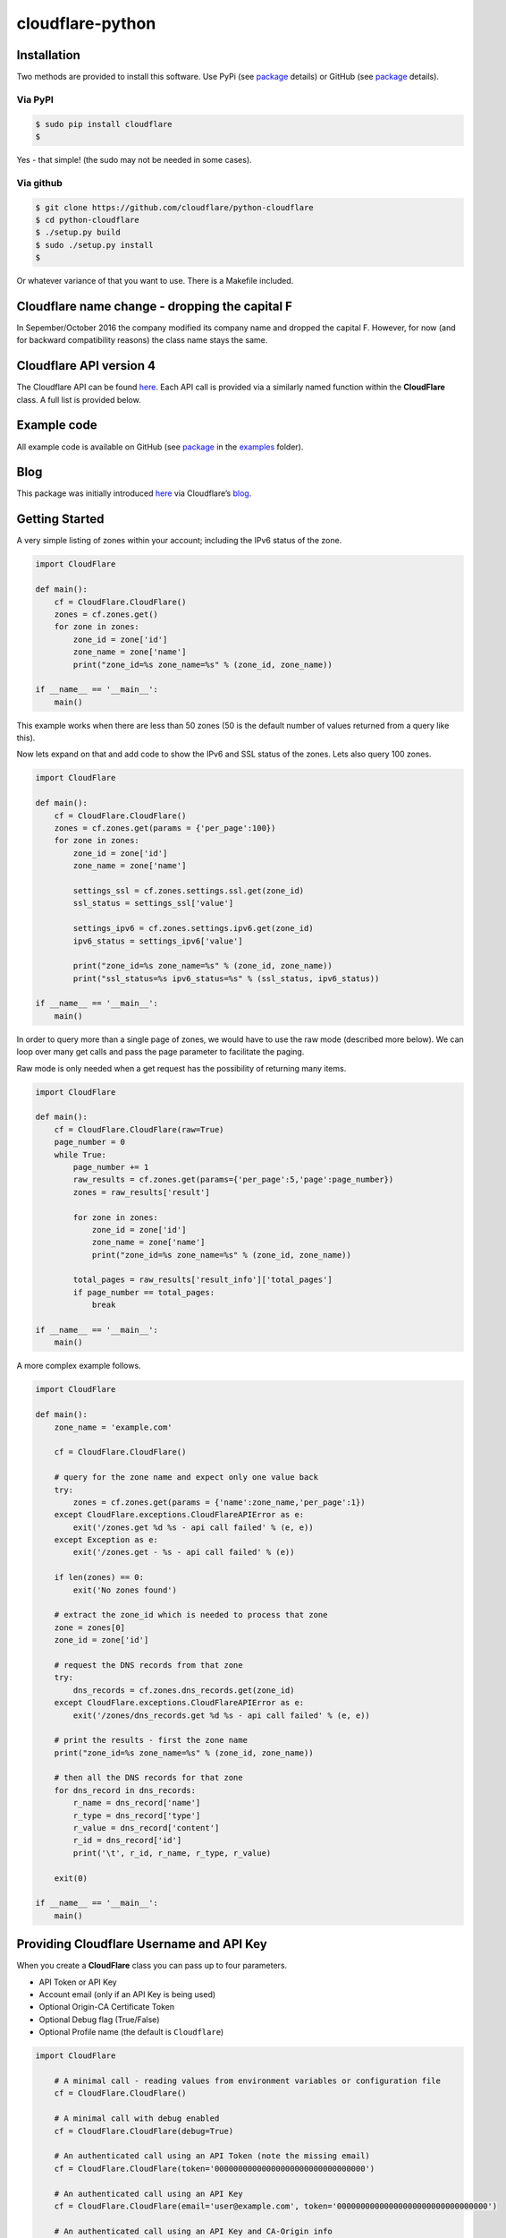 cloudflare-python
=================

Installation
------------

Two methods are provided to install this software. Use PyPi (see `package <https://pypi.python.org/pypi/cloudflare>`__ details) or GitHub (see `package <https://github.com/cloudflare/python-cloudflare>`__ details).

Via PyPI
~~~~~~~~

.. code:: bash

       $ sudo pip install cloudflare
       $

Yes - that simple! (the sudo may not be needed in some cases).

Via github
~~~~~~~~~~

.. code:: bash

       $ git clone https://github.com/cloudflare/python-cloudflare
       $ cd python-cloudflare
       $ ./setup.py build
       $ sudo ./setup.py install
       $

Or whatever variance of that you want to use. There is a Makefile included.

Cloudflare name change - dropping the capital F
-----------------------------------------------

In Sepember/October 2016 the company modified its company name and dropped the capital F. However, for now (and for backward compatibility reasons) the class name stays the same.

Cloudflare API version 4
------------------------

The Cloudflare API can be found `here <https://api.cloudflare.com/>`__. Each API call is provided via a similarly named function within the **CloudFlare** class. A full list is provided below.

Example code
------------

All example code is available on GitHub (see `package <https://github.com/cloudflare/python-cloudflare>`__ in the `examples <https://github.com/cloudflare/python-cloudflare/tree/master/examples>`__ folder).

Blog
----

This package was initially introduced `here <https://blog.cloudflare.com/python-cloudflare/>`__ via Cloudflare’s `blog <https://blog.cloudflare.com/>`__.

Getting Started
---------------

A very simple listing of zones within your account; including the IPv6 status of the zone.

.. code:: python

   import CloudFlare

   def main():
       cf = CloudFlare.CloudFlare()
       zones = cf.zones.get()
       for zone in zones:
           zone_id = zone['id']
           zone_name = zone['name']
           print("zone_id=%s zone_name=%s" % (zone_id, zone_name))

   if __name__ == '__main__':
       main()

This example works when there are less than 50 zones (50 is the default number of values returned from a query like this).

Now lets expand on that and add code to show the IPv6 and SSL status of the zones. Lets also query 100 zones.

.. code:: python

   import CloudFlare

   def main():
       cf = CloudFlare.CloudFlare()
       zones = cf.zones.get(params = {'per_page':100})
       for zone in zones:
           zone_id = zone['id']
           zone_name = zone['name']

           settings_ssl = cf.zones.settings.ssl.get(zone_id)
           ssl_status = settings_ssl['value']

           settings_ipv6 = cf.zones.settings.ipv6.get(zone_id)
           ipv6_status = settings_ipv6['value']

           print("zone_id=%s zone_name=%s" % (zone_id, zone_name))
           print("ssl_status=%s ipv6_status=%s" % (ssl_status, ipv6_status))

   if __name__ == '__main__':
       main()

In order to query more than a single page of zones, we would have to use the raw mode (described more below). We can loop over many get calls and pass the page parameter to facilitate the paging.

Raw mode is only needed when a get request has the possibility of returning many items.

.. code:: python

   import CloudFlare

   def main():
       cf = CloudFlare.CloudFlare(raw=True)
       page_number = 0
       while True:
           page_number += 1
           raw_results = cf.zones.get(params={'per_page':5,'page':page_number})
           zones = raw_results['result']

           for zone in zones:
               zone_id = zone['id']
               zone_name = zone['name']
               print("zone_id=%s zone_name=%s" % (zone_id, zone_name))

           total_pages = raw_results['result_info']['total_pages']
           if page_number == total_pages:
               break

   if __name__ == '__main__':
       main()

A more complex example follows.

.. code:: python

   import CloudFlare

   def main():
       zone_name = 'example.com'

       cf = CloudFlare.CloudFlare()

       # query for the zone name and expect only one value back
       try:
           zones = cf.zones.get(params = {'name':zone_name,'per_page':1})
       except CloudFlare.exceptions.CloudFlareAPIError as e:
           exit('/zones.get %d %s - api call failed' % (e, e))
       except Exception as e:
           exit('/zones.get - %s - api call failed' % (e))

       if len(zones) == 0:
           exit('No zones found')

       # extract the zone_id which is needed to process that zone
       zone = zones[0]
       zone_id = zone['id']

       # request the DNS records from that zone
       try:
           dns_records = cf.zones.dns_records.get(zone_id)
       except CloudFlare.exceptions.CloudFlareAPIError as e:
           exit('/zones/dns_records.get %d %s - api call failed' % (e, e))

       # print the results - first the zone name
       print("zone_id=%s zone_name=%s" % (zone_id, zone_name))

       # then all the DNS records for that zone
       for dns_record in dns_records:
           r_name = dns_record['name']
           r_type = dns_record['type']
           r_value = dns_record['content']
           r_id = dns_record['id']
           print('\t', r_id, r_name, r_type, r_value)

       exit(0)

   if __name__ == '__main__':
       main()

Providing Cloudflare Username and API Key
-----------------------------------------

When you create a **CloudFlare** class you can pass up to four parameters.

-  API Token or API Key
-  Account email (only if an API Key is being used)
-  Optional Origin-CA Certificate Token
-  Optional Debug flag (True/False)
-  Optional Profile name (the default is ``Cloudflare``)

.. code:: python

   import CloudFlare

       # A minimal call - reading values from environment variables or configuration file
       cf = CloudFlare.CloudFlare()

       # A minimal call with debug enabled
       cf = CloudFlare.CloudFlare(debug=True)

       # An authenticated call using an API Token (note the missing email)
       cf = CloudFlare.CloudFlare(token='00000000000000000000000000000000')

       # An authenticated call using an API Key
       cf = CloudFlare.CloudFlare(email='user@example.com', token='00000000000000000000000000000000')

       # An authenticated call using an API Key and CA-Origin info
       cf = CloudFlare.CloudFlare(email='user@example.com', token='00000000000000000000000000000000', certtoken='v1.0-...')

       # An authenticated call using using a stored profile (see below)
       cf = CloudFlare.CloudFlare(profile="CompanyX"))

If the account email and API key are not passed when you create the class, then they are retrieved from either the users exported shell environment variables or the .cloudflare.cfg or ~/.cloudflare.cfg or ~/.cloudflare/cloudflare.cfg files, in that order.

If you’re using an API Token, any ``cloudflare.cfg`` file must either not contain an ``email`` attribute or be a zero length string and the ``CLOUDFLARE_EMAIL`` environment variable must be unset or be a zero length string, otherwise the token will be treated as a key and will throw an error.

There is one call that presently doesn’t need any email or token certification (the */ips* call); hence you can test without any values saved away.

Using shell environment variables
~~~~~~~~~~~~~~~~~~~~~~~~~~~~~~~~~

Note (for latest vewrsion of code):

-  ``CLOUDFLARE_EMAIL`` has replaced ``CF_API_EMAIL``.
-  ``CLOUDFLARE_API_KEY`` has replaced ``CF_API_KEY``.
-  ``CLOUDFLARE_API_CERTKEY`` has replaced ``CF_API_CERTKEY``.

Additionally, these two variables are available for testing purposes:

-  ``CLOUDFLARE_API_EXTRAS`` has replaced ``CF_API_EXTRAS``.
-  ``CLOUDFLARE_API_URL`` has replaced ``CF_API_URL``.

The older environment variable names can still be used.

.. code:: bash

   $ export CLOUDFLARE_EMAIL='user@example.com' # Do not set if using an API Token
   $ export CLOUDFLARE_API_KEY='00000000000000000000000000000000'
   $ export CLOUDFLARE_API_CERTKEY='v1.0-...'
   $

These are optional environment variables; however, they do override the values set within a configuration file.

Using configuration file to store email and keys
~~~~~~~~~~~~~~~~~~~~~~~~~~~~~~~~~~~~~~~~~~~~~~~~

.. code:: bash

   $ cat ~/.cloudflare/cloudflare.cfg
   [CloudFlare]
   email = user@example.com # Do not set if using an API Token
   token = 00000000000000000000000000000000
   certtoken = v1.0-...
   extras =
   $

More than one profile can be stored within that file. Here’s an example for a work and home setup (in this example work has an API Token and home uses email/token).

.. code:: bash

   $ cat ~/.cloudflare/cloudflare.cfg
   [Work]
   token = 00000000000000000000000000000000
   [Home]
   email = home@example.com
   token = 00000000000000000000000000000000
   $

To select a profile, use the ``--profile profile-name`` option for ``cli4`` command or use ``profile="profile-name"`` in the library call.

.. code:: bash

   $ cli4 --profile Work /zones | jq '.[]|.name' | wc -l
         13
   $

   $ cli4 --profile Home /zones | jq '.[]|.name' | wc -l
          1
   $

Here is the same in code.

.. code:: python

   #!/usr/bin/env python

   import CloudFlare

   def main():
       cf = CloudFlare.CloudFlare(profile="Work")
       ...

Advanced use of configuration file for authentication based on method
~~~~~~~~~~~~~~~~~~~~~~~~~~~~~~~~~~~~~~~~~~~~~~~~~~~~~~~~~~~~~~~~~~~~~

The configuration file can have values that are both generic and specific to the method. Here’s an example where a project has a different API Token for reading and writing values.

.. code:: bash

   $ cat ~/.cloudflare/cloudflare.cfg
   [Work]
   token = 0000000000000000000000000000000000000000
   token.get = 0123456789012345678901234567890123456789
   $

When a GET call is processed then the second token is used. For all other calls the first token is used. Here’s a more explict verion of that config:

.. code:: bash

   $ cat ~/.cloudflare/cloudflare.cfg
   [Work]
   token.delete = 0000000000000000000000000000000000000000
   token.get = 0123456789012345678901234567890123456789
   token.patch = 0000000000000000000000000000000000000000
   token.post = 0000000000000000000000000000000000000000
   token.put = 0000000000000000000000000000000000000000
   $

This can be used with email values also.

About /certificates and certtoken
~~~~~~~~~~~~~~~~~~~~~~~~~~~~~~~~~

The *CLOUDFLARE_API_CERTKEY* or *certtoken* values are used for the Origin-CA */certificates* API calls. You can leave *certtoken* in the configuration with a blank value (or omit the option variable fully).

The *extras* values are used when adding API calls outside of the core codebase. Technically, this is only useful for internal testing within Cloudflare. You can leave *extras* in the configuration with a blank value (or omit the option variable fully).

Exceptions and return values
----------------------------

Response data
~~~~~~~~~~~~~

The response is build from the JSON in the API call. It contains the **results** values; but does not contain the paging values.

You can return all the paging values by calling the class with raw=True. Here’s an example without paging.

.. code:: python

   #!/usr/bin/env python

   import json
   import CloudFlare

   def main():
       cf = CloudFlare.CloudFlare()
       zones = cf.zones.get(params={'per_page':5})
       print("len=%d" % (zones.length()))

   if __name__ == '__main__':
       main()

The results are as follows.

::

   5

When you add the raw option; the APIs full structure is returned. This means the paging values can be seen.

.. code:: python

   #!/usr/bin/env python

   import json
   import CloudFlare

   def main():
       cf = CloudFlare.CloudFlare(raw=True)
       zones = cf.zones.get(params={'per_page':5})
       print("len=%d" % (zones.length()))
       print(json.dumps(zones, indent=4, sort_keys=True))

   if __name__ == '__main__':
       main()

This produces.

::

   5
   {
       "result": [
           ...
       ],
       "result_info": {
           "count": 5,
           "page": 1,
           "per_page": 5,
           "total_count": 31,
           "total_pages": 7
       }
   }

A full example of paging is provided below.

Exceptions
~~~~~~~~~~

The library will raise **CloudFlareAPIError** when the API call fails. The exception returns both an integer and textual message in one value.

.. code:: python

   import CloudFlare

       ...
       try
           r = ...
       except CloudFlare.exceptions.CloudFlareAPIError as e:
           exit('api error: %d %s' % (e, e))
       ...

The other raised response is **CloudFlareInternalError** which can happen when calling an invalid method.

In some cases more than one error is returned. In this case the return value **e** is also an array. You can iterate over that array to see the additional error.

.. code:: python

   import sys
   import CloudFlare

       ...
       try
           r = ...
       except CloudFlare.exceptions.CloudFlareAPIError as e:
           if len(e) > 0:
               sys.stderr.write('api error - more than one error value returned!\n')
               for x in e:
                   sys.stderr.write('api error: %d %s\n' % (x, x))
           exit('api error: %d %s' % (e, e))
       ...

Exception examples
~~~~~~~~~~~~~~~~~~

Here’s examples using the CLI command cli4 of the responses passed back in exceptions.

First a simple get with a clean (non-error) response.

::

   $ cli4 /zones/:example.com/dns_records | jq -c '.[]|{"name":.name,"type":.type,"content":.content}'
   {"name":"example.com","type":"MX","content":"something.example.com"}
   {"name":"something.example.com","type":"A","content":"10.10.10.10"}
   $

Next a simple/single error response. This is simulated by providing incorrect authentication information.

::

   $ CLOUDFLARE_EMAIL='someone@example.com' cli4 /zones/
   cli4: /zones - 9103 Unknown X-Auth-Key or X-Auth-Email
   $

More than one call can be done on the same command line. In this mode, the connection is preserved between calls.

::

   $ cli4 /user/organizations /user/invites
   ...
   $

Note that the output is presently two JSON structures one after the other - so less useful that you may think.

Finally, a command that provides more than one error response. This is simulated by passing an invalid IPv4 address to a DNS record creation.

::

   $ cli4 --post name='foo' type=A content="1" /zones/:example.com/dns_records
   cli4: /zones/:example.com/dns_records - 9005 Content for A record is invalid. Must be a valid IPv4 address
   cli4: /zones/:example.com/dns_records - 1004 DNS Validation Error
   $

Included example code
---------------------

The `examples <https://github.com/cloudflare/python-cloudflare/tree/master/examples>`__ folder contains many examples in both simple and verbose formats.

A DNS zone code example
-----------------------

.. code:: python

   #!/usr/bin/env python

   import sys
   import CloudFlare

   def main():
       zone_name = sys.argv[1]
       cf = CloudFlare.CloudFlare()
       zone_info = cf.zones.post(data={'jump_start':False, 'name': zone_name})
       zone_id = zone_info['id']

       dns_records = [
           {'name':'foo', 'type':'AAAA', 'content':'2001:d8b::1'},
           {'name':'foo', 'type':'A', 'content':'192.168.0.1'},
           {'name':'duh', 'type':'A', 'content':'10.0.0.1', 'ttl':120},
           {'name':'bar', 'type':'CNAME', 'content':'foo'},
           {'name':'shakespeare', 'type':'TXT', 'content':"What's in a name? That which we call a rose by any other name ..."}
       ]

       for dns_record in dns_records:
           r = cf.zones.dns_records.post(zone_id, data=dns_record)
       exit(0)

   if __name__ == '__main__':
       main()

A DNS zone delete code example (be careful)
-------------------------------------------

.. code:: python

   #!/usr/bin/env python

   import sys
   import CloudFlare

   def main():
       zone_name = sys.argv[1]
       cf = CloudFlare.CloudFlare()
       zone_info = cf.zones.get(params={'name': zone_name})
       zone_id = zone_info['id']

       dns_name = sys.argv[2]
       dns_records = cf.zones.dns_records.get(zone_id, params={'name':dns_name + '.' + zone_name})
       for dns_record in dns_records:
           dns_record_id = dns_record['id']
           r = cf.zones.dns_records.delete(zone_id, dns_record_id)
       exit(0)

   if __name__ == '__main__':
       main()

CLI
---

All API calls can be called from the command line. The command will convert domain names prefixed with a colon (``:``) into zone_identifiers: e.g. to view ``example.com`` you must use ``cli4 /zones/:example.com`` (the zone ID cannot be used).

.. code:: bash

   $ cli4 [-V|--version] [-h|--help] [-v|--verbose] [-q|--quiet] [-j|--json] [-y|--yaml] [-r|--raw] [-d|--dump] [--get|--patch|--post|--put|--delete] [item=value ...] /command...

CLI parameters for POST/PUT/PATCH
~~~~~~~~~~~~~~~~~~~~~~~~~~~~~~~~~

For API calls that need to pass data or parameters there is various formats to use.

The simplest form is ``item=value``. This passes the value as a string within the APIs JSON data.

If you need a numeric value passed then **==** can be used to force the value to be treated as a numeric value within the APIs JSON data. For example: ``item==value``.

if you need to pass a list of items; then **[]** can be used. For example:

::

   pool_id1="11111111111111111111111111111111"
   pool_id2="22222222222222222222222222222222"
   pool_id3="33333333333333333333333333333333"
   cli4 --post global_pools="[ ${pool_id1}, ${pool_id2}, ${pool_id3} ]" region_pools="[ ]" /user/load_balancers/maps

Data or parameters can be either named or unnamed. It can not be both. Named is the majority format; as described above. Unnamed parameters simply don’t have anything before the **=** sign, as in ``=value``. This format is presently only used by the Cloudflare Load Balancer API calls. For example:

::

   cli4 --put ="00000000000000000000000000000000" /user/load_balancers/maps/:00000000000000000000000000000000/region/:WNAM

Data can also be uploaded from file contents. Using the ``item=@filename`` format will open the file and the contents uploaded in the POST.

CLI output
~~~~~~~~~~

The output from the CLI command is in JSON or YAML format (and human readable). This is controled by the **–yaml** or **–json** flags (JSON is the default).

Simple CLI examples
~~~~~~~~~~~~~~~~~~~

-  ``cli4 /user/billing/profile``

-  ``cli4 /user/invites``

-  ``cli4 /zones/:example.com``

-  ``cli4 /zones/:example.com/dnssec``

-  ``cli4 /zones/:example.com/settings/ipv6``

-  ``cli4 --put /zones/:example.com/activation_check``

-  ``cli4 /zones/:example.com/keyless_certificates``

-  ``cli4 /zones/:example.com/analytics/dashboard``

More complex CLI examples
~~~~~~~~~~~~~~~~~~~~~~~~~

Here is the creation of a DNS entry, followed by a listing of that entry and then the deletion of that entry.

.. code:: bash

   $ $ cli4 --post name="test" type="A" content="10.0.0.1" /zones/:example.com/dns_records
   {
       "id": "00000000000000000000000000000000",
       "name": "test.example.com",
       "type": "A",
       "content": "10.0.0.1",
       ...
   }
   $

   $ cli4 /zones/:example.com/dns_records/:test.example.com | jq '{"id":.id,"name":.name,"type":.type,"content":.content}'
   {
     "id": "00000000000000000000000000000000",
     "name": "test.example.com",
     "type": "A",
     "content": "10.0.0.1"
   }

   $ cli4 --delete /zones/:example.com/dns_records/:test.example.com | jq -c .
   {"id":"00000000000000000000000000000000"}
   $

There’s the ability to handle dns entries with multiple values. This produces more than one API call within the command.

::

   $ cli4 /zones/:example.com/dns_records/:test.example.com | jq -c '.[]|{"id":.id,"name":.name,"type":.type,"content":.content}'
   {"id":"00000000000000000000000000000000","name":"test.example.com","type":"A","content":"192.168.0.1"}
   {"id":"00000000000000000000000000000000","name":"test.example.com","type":"AAAA","content":"2001:d8b::1"}
   $

Here are the cache purging commands.

.. code:: bash

   $ cli4 --delete purge_everything=true /zones/:example.com/purge_cache | jq -c .
   {"id":"00000000000000000000000000000000"}
   $

   $ cli4 --delete files='[http://example.com/css/styles.css]' /zones/:example.com/purge_cache | jq -c .
   {"id":"00000000000000000000000000000000"}
   $

   $ cli4 --delete files='[http://example.com/css/styles.css,http://example.com/js/script.js]' /zones/:example.com/purge_cache | jq -c .
   {"id":"00000000000000000000000000000000"}
   $

   $ cli4 --delete tags='[tag1,tag2,tag3]' /zones/:example.com/purge_cache | jq -c .
   cli4: /zones/:example.com/purge_cache - 1107 Only enterprise zones can purge by tag.
   $

A somewhat useful listing of available plans for a specific zone.

.. code:: bash

   $ cli4 /zones/:example.com/available_plans | jq -c '.[]|{"id":.id,"name":.name}'
   {"id":"00000000000000000000000000000000","name":"Pro Website"}
   {"id":"00000000000000000000000000000000","name":"Business Website"}
   {"id":"00000000000000000000000000000000","name":"Enterprise Website"}
   {"id":"0feeeeeeeeeeeeeeeeeeeeeeeeeeeeee","name":"Free Website"}
   $

Cloudflare CA CLI examples
~~~~~~~~~~~~~~~~~~~~~~~~~~

Here’s some Cloudflare CA examples. Note the need of the zone_id= parameter with the basic **/certificates** call.

.. code:: bash

   $ cli4 /zones/:example.com | jq -c '.|{"id":.id,"name":.name}'
   {"id":"12345678901234567890123456789012","name":"example.com"}
   $

   $ cli4 zone_id=12345678901234567890123456789012 /certificates | jq -c '.[]|{"id":.id,"expires_on":.expires_on,"hostnames":.hostnames,"certificate":.certificate}'
   {"id":"123456789012345678901234567890123456789012345678","expires_on":"2032-01-29 22:36:00 +0000 UTC","hostnames":["*.example.com","example.com"],"certificate":"-----BEGIN CERTIFICATE-----\n ... "}
   {"id":"123456789012345678901234567890123456789012345678","expires_on":"2032-01-28 23:23:00 +0000 UTC","hostnames":["*.example.com","example.com"],"certificate":"-----BEGIN CERTIFICATE-----\n ... "}
   {"id":"123456789012345678901234567890123456789012345678","expires_on":"2032-01-28 23:20:00 +0000 UTC","hostnames":["*.example.com","example.com"],"certificate":"-----BEGIN CERTIFICATE-----\n ... "}
   $

A certificate can be viewed via a simple GET request.

.. code:: bash

   $ cli4 /certificates/:123456789012345678901234567890123456789012345678
   {
       "certificate": "-----BEGIN CERTIFICATE-----\n ... ",
       "expires_on": "2032-01-29 22:36:00 +0000 UTC",
       "hostnames": [
           "*.example.com",
           "example.com"
       ],
       "id": "123456789012345678901234567890123456789012345678",
       "request_type": "origin-rsa"
   }
   $

Creating a certificate. This is done with a **POST** request. Note the use of **==** in order to pass a decimal number (vs. string) in JSON. The CSR is not shown for simplicity sake.

.. code:: bash

   $ CSR=`cat example.com.csr`
   $ cli4 --post hostnames='["example.com","*.example.com"]' requested_validity==365 request_type="origin-ecc" csr="$CSR" /certificates
   {
       "certificate": "-----BEGIN CERTIFICATE-----\n ... ",
       "csr": "-----BEGIN CERTIFICATE REQUEST-----\n ... ",
       "expires_on": "2018-09-27 21:47:00 +0000 UTC",
       "hostnames": [
           "*.example.com",
           "example.com"
       ],
       "id": "123456789012345678901234567890123456789012345678",
       "request_type": "origin-ecc",
       "requested_validity": 365
   }
   $

Deleting a certificate can be done with a **DELETE** call.

.. code:: bash

   $ cli4 --delete /certificates/:123456789012345678901234567890123456789012345678
   {
       "id": "123456789012345678901234567890123456789012345678",
       "revoked_at": "0000-00-00T00:00:00Z"
   }
   $

Paging CLI examples
~~~~~~~~~~~~~~~~~~~

The **–raw** command provides access to the paging returned values. See the API documentation for all the info. Here’s an example of how to page thru a list of zones (it’s included in the examples folder as **example_paging_thru_zones.sh**).

.. code:: bash

   :
   tmp=/tmp/$$_
   trap "rm ${tmp}; exit 0" 0 1 2 15
   PAGE=0
   while true
   do
           cli4 --raw per_page=5 page=${PAGE} /zones > ${tmp}
           domains=`jq -c '.|.result|.[]|.name' < ${tmp} | tr -d '"'`
           result_info=`jq -c '.|.result_info' < ${tmp}`
           COUNT=`      echo "${result_info}" | jq .count`
           PAGE=`       echo "${result_info}" | jq .page`
           PER_PAGE=`   echo "${result_info}" | jq .per_page`
           TOTAL_COUNT=`echo "${result_info}" | jq .total_count`
           TOTAL_PAGES=`echo "${result_info}" | jq .total_pages`
           echo COUNT=${COUNT} PAGE=${PAGE} PER_PAGE=${PER_PAGE} TOTAL_COUNT=${TOTAL_COUNT} TOTAL_PAGES=${TOTAL_PAGES} -- ${domains}
           if [ "${PAGE}" == "${TOTAL_PAGES}" ]
           then
                   ## last section
                   break
           fi
           # grab the next page
           PAGE=`expr ${PAGE} + 1`
   done

It produces the following results.

::

   COUNT=5 PAGE=1 PER_PAGE=5 TOTAL_COUNT=31 TOTAL_PAGES=7 -- accumsan.example auctor.example consectetur.example dapibus.example elementum.example
   COUNT=5 PAGE=2 PER_PAGE=5 TOTAL_COUNT=31 TOTAL_PAGES=7 -- felis.example iaculis.example ipsum.example justo.example lacus.example
   COUNT=5 PAGE=3 PER_PAGE=5 TOTAL_COUNT=31 TOTAL_PAGES=7 -- lectus.example lobortis.example maximus.example morbi.example pharetra.example
   COUNT=5 PAGE=4 PER_PAGE=5 TOTAL_COUNT=31 TOTAL_PAGES=7 -- porttitor.example potenti.example pretium.example purus.example quisque.example
   COUNT=5 PAGE=5 PER_PAGE=5 TOTAL_COUNT=31 TOTAL_PAGES=7 -- sagittis.example semper.example sollicitudin.example suspendisse.example tortor.example
   COUNT=1 PAGE=7 PER_PAGE=5 TOTAL_COUNT=31 TOTAL_PAGES=7 -- varius.example vehicula.example velit.example velit.example vitae.example
   COUNT=5 PAGE=6 PER_PAGE=5 TOTAL_COUNT=31 TOTAL_PAGES=7 -- vivamus.example

Paging thru lists (using cursors)
~~~~~~~~~~~~~~~~~~~~~~~~~~~~~~~~~

Some API calls use cursors to read beyond the initally returned values. See the API page in order to see which API calls do this.

::

   $ ACCOUNT_ID="00000000000000000000000000000000"
   $ LIST_ID="00000000000000000000000000000000"
   $
   $ cli4 --raw /accounts/::${ACCOUNT_ID}/rules/lists/::${LIST_ID}/items > /tmp/page1.json
   $ after=`jq -r '.result_info.cursors.after' < /tmp/page1.json`
   $ echo "after=$after"
   after=Mxm4GVmKjYbFjy2VxMPipnJigm1M_s6lCS9ABR9wx-RM2A
   $

Once we have the ``after`` value, we can pass it along in order to read the next hunk of values. We finish when ``after`` returns as null (or isn’t present).

::

   $ cli4 --raw cursor="$after" /accounts/::${ACCOUNT_ID}/rules/lists/::${LIST_ID}/items > /tmp/page2.json
   $ after=`jq -r '.result_info.cursors.after' < /tmp/page2.json`
   $ echo "after=$after"
   after=null
   $

We can see the results now in two files.

::

   $ jq -c '.result[]' < /tmp/page1.json | wc -l
         25
   $

   $ jq -c '.result[]' < /tmp/page2.json | wc -l
          5
   $

   $ for f in /tmp/page?.json ; do jq -r '.result[]|.id,.ip,.comment' < $f | paste - - - ; done | column -s'   ' -t
   0fe44928258549feb47126a966fbf4a0  0.0.0.0           all zero
   2e1e02120f5e466f8c0e26375e4cf4c8  1.0.0.1           Cloudflare DNS a
   9ca5fd0ac6f54fdbb9dedd3fb72ce2da  1.1.1.1           Cloudflare DNS b
   b3654987446743738c782f36ebe074f5  10.0.0.0/8        RFC1918 space
   90bec8ce37d242faa2e27d1e78c1d8e2  103.21.244.0/22   Cloudflare IP
   970a3c810cda41af9bef2c36a1892f7e  103.22.200.0/22   Cloudflare IP
   3ec8516158bf4f3cac18210f611ee541  103.31.4.0/22     Cloudflare IP
   ee9d268367204e6bb8e5e4c907f22de8  104.16.0.0/12     Cloudflare IP
   93ae02eda9774c45840af367a02fe529  108.162.192.0/18  Cloudflare IP
   62891ebf6db44aa494d79a6401af185e  131.0.72.0/22     Cloudflare IP
   cac40cd940cc470582b8c912a8a12bea  141.101.64.0/18   Cloudflare IP
   f6d5eacd81a2407f8e0d81caee21e7f8  162.158.0.0/15    Cloudflare IP
   3d538dfc38ab471d9d3fe78332acfa4e  172.16.0.0/12     RFC1918 space
   f353cb8f98424837ad35382a22b9debe  172.64.0.0/13     Cloudflare IP
   78f3e1a0bafc41f88d4d40ad49a642e0  173.245.48.0/20   Cloudflare IP
   c23a545475c54c32a7681c6b508d3e80  188.114.96.0/20   Cloudflare IP
   f693237c9e294fe481221cbc2d7c20ef  190.93.240.0/20   Cloudflare IP
   6d465ab3a0994c07827ebdcf8f34d977  192.168.0.0/16    RFC1918 space
   1ad1e634b3664bac939086185c62faf7  197.234.240.0/22  Cloudflare IP
   5d2968e7b3114d8e869a379d71c8ba86  198.41.128.0/17   Cloudflare IP
   6a69de60b31448fa864f0a3ac5abe8d0  224.0.0.0/24      Multicast
   30749cce89af4ab3a80e308294f46a46  240.0.0.0/4       Class E
   2b32c67ea4d044628abe39f28662d8f0  255.255.255.255   all ones
   cc7cd828b2fb4bcfb9391c2d3ef8d068  2400:cb00::/32    Cloudflare IP
   b30d4cbd7dcd48729e8ebeda552e48a8  2405:8100::/32    Cloudflare IP
   49db60758c8344959c338a74afc9748a  2405:b500::/32    Cloudflare IP
   96e9eca1923c40d5a84865145f5a5d6a  2606:4700::/32    Cloudflare IP
   21bc52a26e10405d89b7180ddcf49302  2803:f800::/32    Cloudflare IP
   ff78f842188e4b869eb5389ae9ab8f41  2a06:98c0::/29    Cloudflare IP
   0880cdfc40b14f6fa0639522a728859d  2c0f:f248::/32    Cloudflare IP
   $

The ``result_info.cursors`` area also contains a ``before`` value for reverse scrolling.

As with ``per_page`` scrolling, raw mode is used.

DNSSEC CLI examples
~~~~~~~~~~~~~~~~~~~

.. code:: bash

   $ cli4 /zones/:example.com/dnssec | jq -c '{"status":.status}'
   {"status":"disabled"}
   $

   $ cli4 --patch status=active /zones/:example.com/dnssec | jq -c '{"status":.status}'
   {"status":"pending"}
   $

   $ cli4 /zones/:example.com/dnssec
   {
       "algorithm": "13",
       "digest": "41600621c65065b09230ebc9556ced937eb7fd86e31635d0025326ccf09a7194",
       "digest_algorithm": "SHA256",
       "digest_type": "2",
       "ds": "example.com. 3600 IN DS 2371 13 2 41600621c65065b09230ebc9556ced937eb7fd86e31635d0025326ccf09a7194",
       "flags": 257,
       "key_tag": 2371,
       "key_type": "ECDSAP256SHA256",
       "modified_on": "2016-05-01T22:42:15.591158Z",
       "public_key": "mdsswUyr3DPW132mOi8V9xESWE8jTo0dxCjjnopKl+GqJxpVXckHAeF+KkxLbxILfDLUT0rAK9iUzy1L53eKGQ==",
       "status": "pending"
   }
   $

Zone file upload and download CLI examples (uses BIND format files)
~~~~~~~~~~~~~~~~~~~~~~~~~~~~~~~~~~~~~~~~~~~~~~~~~~~~~~~~~~~~~~~~~~~

Refer to `Import DNS records <https://api.cloudflare.com/#dns-records-for-a-zone-import-dns-records>`__ on API documentation for this feature.

.. code:: bash

   $ cat zone.txt
   example.com.            IN      SOA     somewhere.example.com. someone.example.com. (
                                   2017010101
                                   3H
                                   15
                                   1w
                                   3h
                           )

   record1.example.com.    IN      A       10.0.0.1
   record2.example.com.    IN      AAAA    2001:d8b::2
   record3.example.com.    IN      CNAME   record1.example.com.
   record4.example.com.    IN      TXT     "some text"
   $

   $ cli4 --post file=@zone.txt /zones/:example.com/dns_records/import
   {
       "recs_added": 4,
       "total_records_parsed": 4
   }
   $

The following is documented within the **Advanced** option of the DNS page within the Cloudflare portal.

::

   $ cli4 /zones/:example.com/dns_records/export | egrep -v '^;;|^$'
   $ORIGIN .
   @       3600    IN      SOA     example.com.    root.example.com.       (
                   2025552311      ; serial
                   7200            ; refresh
                   3600            ; retry
                   86400           ; expire
                   3600)           ; minimum
   example.com.    300     IN      NS      REPLACE&ME$WITH^YOUR@NAMESERVER.
   record4.example.com.    300     IN      TXT     "some text"
   record3.example.com.    300     IN      CNAME   record1.example.com.
   record1.example.com.    300     IN      A       10.0.0.1
   record2.example.com.    300     IN      AAAA    2001:d8b::2
   $

The egrep is used for documentation brevity.

This can also be done via Python code with the following example.

::

   #!/usr/bin/env python
   import sys
   import CloudFlare

   def main():
       zone_name = sys.argv[1]
       cf = CloudFlare.CloudFlare()

       zones = cf.zones.get(params={'name': zone_name})
       zone_id = zones[0]['id']

       dns_records = cf.zones.dns_records.export.get(zone_id)
       for l in dns_records.splitlines():
           if len(l) == 0 or l[0] == ';':
               continue
           print(l)
       exit(0)

   if __name__ == '__main__':
       main()

Cloudflare Workers
~~~~~~~~~~~~~~~~~~

Cloudflare Workers are described on the Cloudflare blog at `here <https://blog.cloudflare.com/introducing-cloudflare-workers/>`__ and `here <https://blog.cloudflare.com/code-everywhere-cloudflare-workers/>`__, with the beta release announced `here <https://blog.cloudflare.com/cloudflare-workers-is-now-on-open-beta/>`__.

The Python libraries now support the Cloudflare Workers API calls. The following javascript is lifted from https://cloudflareworkers.com/ and slightly modified.

::

   $ cat modify-body.js
   addEventListener("fetch", event => {
     event.respondWith(fetchAndModify(event.request));
   });

   async function fetchAndModify(request) {
     console.log("got a request:", request);

     // Send the request on to the origin server.
     const response = await fetch(request);

     // Read response body.
     const text = await response.text();

     // Modify it.
     const modified = text.replace(
     "<body>",
     "<body style=\"background: #ff0;\">");

     // Return modified response.
     return new Response(modified, {
       status: response.status,
       statusText: response.statusText,
       headers: response.headers
     });
   }
   $

Here’s the website with it’s simple ``<body>`` statement

::

   $ curl -sS https://example.com/ | fgrep '<body'
     <body>
   $

Now lets add the script. Looking above, you will see that it’s simple action is to modify the ``<body>`` statement and make the background yellow.

::

   $ cli4 --put @- /zones/:example.com/workers/script < modify-body.js
   {
       "etag": "1234567890123456789012345678901234567890123456789012345678901234",
       "id": "example-com",
       "modified_on": "2018-02-15T00:00:00.000000Z",
       "script": "addEventListener(\"fetch\", event => {\n  event.respondWith(fetchAndModify(event.request));\n});\n\nasync function fetchAndModify(request) {\n  console.log(\"got a request:\", request);\n\n  // Send the request on to the origin server.\n  const response = await fetch(request);\n\n  // Read response body.\n  const text = await response.text();\n\n  // Modify it.\n  const modified = text.replace(\n  \"<body>\",\n  \"<body style=\\\"background: #ff0;\\\">\");\n\n  // Return modified response.\n  return new Response(modified, {\n    status: response.status,\n    statusText: response.statusText,\n    headers: response.headers\n  });\n}\n",
       "size": 603
   }
   $

The following call checks that the script is associated with the zone. In this case, it’s the only script added by this user.

::

   $ cli4 /user/workers/scripts
   [
       {
           "created_on": "2018-02-15T00:00:00.000000Z",
           "etag": "1234567890123456789012345678901234567890123456789012345678901234",
           "id": "example-com",
           "modified_on": "2018-02-15T00:00:00.000000Z"
       }
   ]
   $

Next step is to make sure a route is added for that script on that zone.

::

   $ cli4 --post pattern="example.com/*" script="example-com" /zones/:example.com/workers/routes
   {
       "id": "12345678901234567890123456789012"
   }
   $

   $ cli4 /zones/:example.com/workers/routes
   [
       {
           "id": "12345678901234567890123456789012",
           "pattern": "example.com/*",
           "script": "example-com"
       }
   ]
   $

With that script added to the zone and the route added, we can now see the website has been modified because of the Cloudflare Worker.

::

   $ curl -sS https://example.com/ | fgrep '<body'
     <body style="background: #ff0;">
   $

All this can be removed; hence bringing the website back to its initial state.

::

   $ cli4 --delete /zones/:example.com/workers/script
   12345678901234567890123456789012
   $ cli4 --delete /zones/:example.com/workers/routes/:12345678901234567890123456789012
   true
   $

   $ curl -sS https://example.com/ | fgrep '<body'
     <body>
   $

Refer to the Cloudflare Workers API documentation for more information.

Cloudflare GraphQL
------------------

The GraphQL interface can be accessed via the command line or via Python.

::

       query="""
         query {
           viewer {
               zones(filter: {zoneTag: "%s"} ) {
               httpRequests1dGroups(limit:40, filter:{date_lt: "%s", date_gt: "%s"}) {
                 sum { countryMap { bytes, requests, clientCountryName } }
                 dimensions { date }
               }
             }
           }
         }
       """ % (zone_id, date_before[0:10], date_after[0:10])

       r = cf.graphql.post(data={'query':query})

       httpRequests1dGroups = zone_info = r['data']['viewer']['zones'][0]['httpRequests1dGroups']

See the `examples/example_graphql.sh <examples/example_graphql.sh>`__ and `examples/example_graphql.py <examples/example_graphql.py>`__ files for working examples. Here is the working example of the shell version:

::

   $ examples/example_graphql.sh example.com
   2020-07-14T02:00:00Z    34880
   2020-07-14T03:00:00Z    18953
   2020-07-14T04:00:00Z    28700
   2020-07-14T05:00:00Z    2358
   2020-07-14T06:00:00Z    34905
   2020-07-14T07:00:00Z    779
   2020-07-14T08:00:00Z    35450
   2020-07-14T10:00:00Z    17803
   2020-07-14T11:00:00Z    32678
   2020-07-14T12:00:00Z    19947
   2020-07-14T13:00:00Z    4956
   2020-07-14T14:00:00Z    34585
   2020-07-14T15:00:00Z    3022
   2020-07-14T16:00:00Z    5224
   2020-07-14T18:00:00Z    79482
   2020-07-14T21:00:00Z    10609
   2020-07-14T22:00:00Z    5740
   2020-07-14T23:00:00Z    2545
   2020-07-15T01:00:00Z    10777
   $

For more information on how to use GraphQL at Cloudflare, refer to the `Cloudflare GraphQL Analytics API <https://developers.cloudflare.com/analytics/graphql-api>`__. It contains a full overview of Cloudflare’s GraphQL features and keywords.

Implemented API calls
---------------------

The **–dump** argument to cli4 will produce a list of all the call implemented within the library.

.. code:: bash

   $ cli4 --dump
   /certificates
   /ips
   /organizations
   ...
   /zones/ssl/analyze
   /zones/ssl/certificate_packs
   /zones/ssl/verification
   $

Table of commands
~~~~~~~~~~~~~~~~~

An automatically generated table of commands is provided `here <TABLE-OF-COMMANDS.md>`__.

Adding extra API calls manually
-------------------------------

Extra API calls can be added via the configuration file

.. code:: bash

   $ cat ~/.cloudflare/cloudflare.cfg
   [CloudFlare]
   extras =
       /client/v4/command
       /client/v4/command/:command_identifier
       /client/v4/command/:command_identifier/settings
   $

While it’s easy to call anything within Cloudflare’s API, it’s not very useful to add items in here as they will simply return API URL errors. Technically, this is only useful for internal testing within Cloudflare.

Issues
------

The following error can be caused by an out of date SSL/TLS library and/or out of date Python.

::

   /usr/local/lib/python2.7/dist-packages/requests/packages/urllib3/util/ssl_.py:318: SNIMissingWarning: An HTTPS request has been made, but the SNI (Subject Name Indication) extension to TLS is not available on this platform. This may cause the server to present an incorrect TLS certificate, which can cause validation failures. You can upgrade to a newer version of Python to solve this. For more information, see https://urllib3.readthedocs.org/en/latest/security.html#snimissingwarning.
     SNIMissingWarning
   /usr/local/lib/python2.7/dist-packages/requests/packages/urllib3/util/ssl_.py:122: InsecurePlatformWarning: A true SSLContext object is not available. This prevents urllib3 from configuring SSL appropriately and may cause certain SSL connections to fail. You can upgrade to a newer version of Python to solve this. For more information, see https://urllib3.readthedocs.org/en/latest/security.html#insecureplatformwarning.
     InsecurePlatformWarning

The solution can be found `here <https://urllib3.readthedocs.org/en/latest/security.html#insecureplatformwarning>`__ and/or `here <http://stackoverflow.com/questions/35144550/how-to-install-cryptography-on-ubuntu>`__.

Python 2.x vs 3.x support
-------------------------

As of May/June 2016 the code is now tested against pylint. This was required in order to move the codebase into Python 3.x. The motivation for this came from `Danielle Madeley (danni) <https://github.com/danni>`__.

[STRIKEOUT:While the codebase has been edited to run on Python 3.x, there’s not been enough Python 3.x testing performed.] [STRIKEOUT:If you can help in this regard; please contact the maintainers.]

As of January 2020 the code is Python3 clean.

As of January 2020 the code is shipped up to pypi with Python2 support removed.

As of January 2020 the code is Python3.8 clean. The new ``SyntaxWarning`` messages (i.e. ``SyntaxWarning: "is" with a literal. Did you mean "=="?``) meant minor edits were needed.

Credit
------

This is based on work by `Felix Wong (gnowxilef) <https://github.com/gnowxilef>`__ found `here <https://github.com/cloudflare-api/python-cloudflare-v4>`__. It has been seriously expanded upon.

Changelog
---------

An automatically generated CHANGELOG is provided `here <CHANGELOG.md>`__.

Copyright
---------

Portions copyright `Felix Wong (gnowxilef) <https://github.com/gnowxilef>`__ 2015 and Cloudflare 2016.
